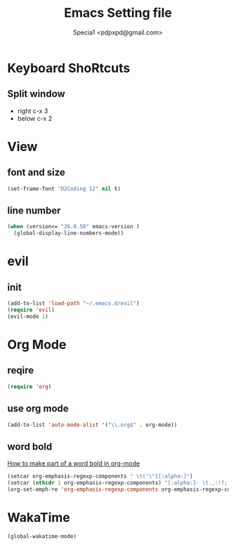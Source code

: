 #+TITLE: Emacs Setting file
#+AUTHOR: 5pecia1 <pdpxpd@gmail.com>

* Keyboard ShoRtcuts
** Split window
- right c-x 3
- below c-x 2

* View
** font and size
#+BEGIN_SRC emacs-lisp
(set-frame-font "D2Coding 12" nil t)
#+END_SRC

** line number
#+BEGIN_SRC emacs-lisp
(when (version<= "26.0.50" emacs-version )
  (global-display-line-numbers-mode))
#+END_SRC

* evil
** init

#+BEGIN_SRC emacs-lisp
(add-to-list 'load-path "~/.emacs.d/evil")
(require 'evil)
(evil-mode 1)
#+END_SRC

* Org Mode
** reqire

#+BEGIN_SRC emacs-lisp
(require 'org)
#+END_SRC

** use org mode

#+BEGIN_SRC emacs-lisp
(add-to-list 'auto-mode-alist '("\\.org$" . org-mode))
#+END_SRC

** word bold

[[https://stackoverflow.com/questions/1218238/how-to-make-part-of-a-word-bold-in-org-mode][How to make part of a word bold in org-mode]]

#+BEGIN_SRC emacs-lisp
(setcar org-emphasis-regexp-components " \t('\"{[:alpha:]")
(setcar (nthcdr 1 org-emphasis-regexp-components) "[:alpha:]- \t.,:!?;'\")}\\")
(org-set-emph-re 'org-emphasis-regexp-components org-emphasis-regexp-components)
#+END_SRC

* WakaTime
#+BEGIN_SRC emacs-lisp
(global-wakatime-mode)
#+END_SRC

